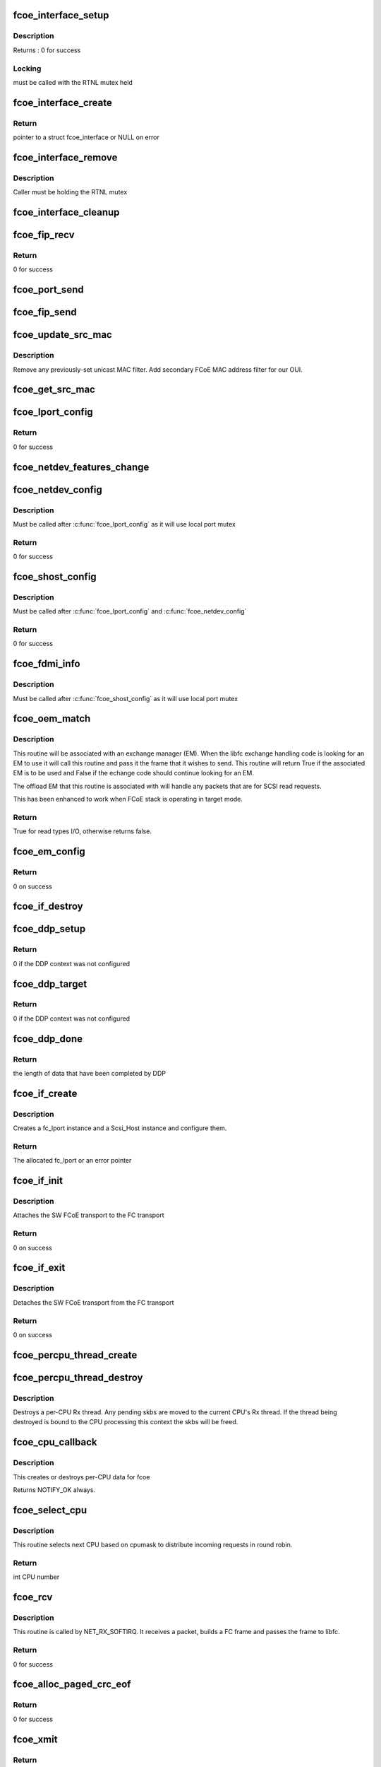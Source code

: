 .. -*- coding: utf-8; mode: rst -*-
.. src-file: drivers/scsi/fcoe/fcoe.c

.. _`fcoe_interface_setup`:

fcoe_interface_setup
====================

.. c:function:: int fcoe_interface_setup(struct fcoe_interface *fcoe, struct net_device *netdev)

    Setup a FCoE interface

    :param struct fcoe_interface \*fcoe:
        The new FCoE interface

    :param struct net_device \*netdev:
        The net device that the fcoe interface is on

.. _`fcoe_interface_setup.description`:

Description
-----------

Returns : 0 for success

.. _`fcoe_interface_setup.locking`:

Locking
-------

must be called with the RTNL mutex held

.. _`fcoe_interface_create`:

fcoe_interface_create
=====================

.. c:function:: struct fcoe_interface *fcoe_interface_create(struct net_device *netdev, enum fip_state fip_mode)

    Create a FCoE interface on a net device

    :param struct net_device \*netdev:
        The net device to create the FCoE interface on

    :param enum fip_state fip_mode:
        The mode to use for FIP

.. _`fcoe_interface_create.return`:

Return
------

pointer to a struct fcoe_interface or NULL on error

.. _`fcoe_interface_remove`:

fcoe_interface_remove
=====================

.. c:function:: void fcoe_interface_remove(struct fcoe_interface *fcoe)

    remove FCoE interface from netdev

    :param struct fcoe_interface \*fcoe:
        The FCoE interface to be cleaned up

.. _`fcoe_interface_remove.description`:

Description
-----------

Caller must be holding the RTNL mutex

.. _`fcoe_interface_cleanup`:

fcoe_interface_cleanup
======================

.. c:function:: void fcoe_interface_cleanup(struct fcoe_interface *fcoe)

    Clean up a FCoE interface

    :param struct fcoe_interface \*fcoe:
        The FCoE interface to be cleaned up

.. _`fcoe_fip_recv`:

fcoe_fip_recv
=============

.. c:function:: int fcoe_fip_recv(struct sk_buff *skb, struct net_device *netdev, struct packet_type *ptype, struct net_device *orig_dev)

    Handler for received FIP frames

    :param struct sk_buff \*skb:
        The receive skb

    :param struct net_device \*netdev:
        The associated net device

    :param struct packet_type \*ptype:
        The packet_type structure which was used to register this handler

    :param struct net_device \*orig_dev:
        The original net_device the the skb was received on.
        (in case dev is a bond)

.. _`fcoe_fip_recv.return`:

Return
------

0 for success

.. _`fcoe_port_send`:

fcoe_port_send
==============

.. c:function:: void fcoe_port_send(struct fcoe_port *port, struct sk_buff *skb)

    Send an Ethernet-encapsulated FIP/FCoE frame

    :param struct fcoe_port \*port:
        The FCoE port

    :param struct sk_buff \*skb:
        The FIP/FCoE packet to be sent

.. _`fcoe_fip_send`:

fcoe_fip_send
=============

.. c:function:: void fcoe_fip_send(struct fcoe_ctlr *fip, struct sk_buff *skb)

    Send an Ethernet-encapsulated FIP frame

    :param struct fcoe_ctlr \*fip:
        The FCoE controller

    :param struct sk_buff \*skb:
        The FIP packet to be sent

.. _`fcoe_update_src_mac`:

fcoe_update_src_mac
===================

.. c:function:: void fcoe_update_src_mac(struct fc_lport *lport, u8 *addr)

    Update the Ethernet MAC filters

    :param struct fc_lport \*lport:
        The local port to update the source MAC on

    :param u8 \*addr:
        Unicast MAC address to add

.. _`fcoe_update_src_mac.description`:

Description
-----------

Remove any previously-set unicast MAC filter.
Add secondary FCoE MAC address filter for our OUI.

.. _`fcoe_get_src_mac`:

fcoe_get_src_mac
================

.. c:function:: u8 *fcoe_get_src_mac(struct fc_lport *lport)

    return the Ethernet source address for an lport

    :param struct fc_lport \*lport:
        libfc lport

.. _`fcoe_lport_config`:

fcoe_lport_config
=================

.. c:function:: int fcoe_lport_config(struct fc_lport *lport)

    Set up a local port

    :param struct fc_lport \*lport:
        The local port to be setup

.. _`fcoe_lport_config.return`:

Return
------

0 for success

.. _`fcoe_netdev_features_change`:

fcoe_netdev_features_change
===========================

.. c:function:: void fcoe_netdev_features_change(struct fc_lport *lport, struct net_device *netdev)

    Updates the lport's offload flags based on the LLD netdev's FCoE feature flags

    :param struct fc_lport \*lport:
        *undescribed*

    :param struct net_device \*netdev:
        *undescribed*

.. _`fcoe_netdev_config`:

fcoe_netdev_config
==================

.. c:function:: int fcoe_netdev_config(struct fc_lport *lport, struct net_device *netdev)

    Set up net devive for SW FCoE

    :param struct fc_lport \*lport:
        The local port that is associated with the net device

    :param struct net_device \*netdev:
        The associated net device

.. _`fcoe_netdev_config.description`:

Description
-----------

Must be called after \ :c:func:`fcoe_lport_config`\  as it will use local port mutex

.. _`fcoe_netdev_config.return`:

Return
------

0 for success

.. _`fcoe_shost_config`:

fcoe_shost_config
=================

.. c:function:: int fcoe_shost_config(struct fc_lport *lport, struct device *dev)

    Set up the SCSI host associated with a local port

    :param struct fc_lport \*lport:
        The local port

    :param struct device \*dev:
        The device associated with the SCSI host

.. _`fcoe_shost_config.description`:

Description
-----------

Must be called after \ :c:func:`fcoe_lport_config`\  and \ :c:func:`fcoe_netdev_config`\ 

.. _`fcoe_shost_config.return`:

Return
------

0 for success

.. _`fcoe_fdmi_info`:

fcoe_fdmi_info
==============

.. c:function:: void fcoe_fdmi_info(struct fc_lport *lport, struct net_device *netdev)

    Get FDMI related info from net devive for SW FCoE

    :param struct fc_lport \*lport:
        The local port that is associated with the net device

    :param struct net_device \*netdev:
        The associated net device

.. _`fcoe_fdmi_info.description`:

Description
-----------

Must be called after \ :c:func:`fcoe_shost_config`\  as it will use local port mutex

.. _`fcoe_oem_match`:

fcoe_oem_match
==============

.. c:function:: bool fcoe_oem_match(struct fc_frame *fp)

    The match routine for the offloaded exchange manager

    :param struct fc_frame \*fp:
        The I/O frame

.. _`fcoe_oem_match.description`:

Description
-----------

This routine will be associated with an exchange manager (EM). When
the libfc exchange handling code is looking for an EM to use it will
call this routine and pass it the frame that it wishes to send. This
routine will return True if the associated EM is to be used and False
if the echange code should continue looking for an EM.

The offload EM that this routine is associated with will handle any
packets that are for SCSI read requests.

This has been enhanced to work when FCoE stack is operating in target
mode.

.. _`fcoe_oem_match.return`:

Return
------

True for read types I/O, otherwise returns false.

.. _`fcoe_em_config`:

fcoe_em_config
==============

.. c:function:: int fcoe_em_config(struct fc_lport *lport)

    Allocate and configure an exchange manager

    :param struct fc_lport \*lport:
        The local port that the new EM will be associated with

.. _`fcoe_em_config.return`:

Return
------

0 on success

.. _`fcoe_if_destroy`:

fcoe_if_destroy
===============

.. c:function:: void fcoe_if_destroy(struct fc_lport *lport)

    Tear down a SW FCoE instance

    :param struct fc_lport \*lport:
        The local port to be destroyed

.. _`fcoe_ddp_setup`:

fcoe_ddp_setup
==============

.. c:function:: int fcoe_ddp_setup(struct fc_lport *lport, u16 xid, struct scatterlist *sgl, unsigned int sgc)

    Call a LLD's ddp_setup through the net device

    :param struct fc_lport \*lport:
        The local port to setup DDP for

    :param u16 xid:
        The exchange ID for this DDP transfer

    :param struct scatterlist \*sgl:
        The scatterlist describing this transfer

    :param unsigned int sgc:
        The number of sg items

.. _`fcoe_ddp_setup.return`:

Return
------

0 if the DDP context was not configured

.. _`fcoe_ddp_target`:

fcoe_ddp_target
===============

.. c:function:: int fcoe_ddp_target(struct fc_lport *lport, u16 xid, struct scatterlist *sgl, unsigned int sgc)

    Call a LLD's ddp_target through the net device

    :param struct fc_lport \*lport:
        The local port to setup DDP for

    :param u16 xid:
        The exchange ID for this DDP transfer

    :param struct scatterlist \*sgl:
        The scatterlist describing this transfer

    :param unsigned int sgc:
        The number of sg items

.. _`fcoe_ddp_target.return`:

Return
------

0 if the DDP context was not configured

.. _`fcoe_ddp_done`:

fcoe_ddp_done
=============

.. c:function:: int fcoe_ddp_done(struct fc_lport *lport, u16 xid)

    Call a LLD's ddp_done through the net device

    :param struct fc_lport \*lport:
        The local port to complete DDP on

    :param u16 xid:
        The exchange ID for this DDP transfer

.. _`fcoe_ddp_done.return`:

Return
------

the length of data that have been completed by DDP

.. _`fcoe_if_create`:

fcoe_if_create
==============

.. c:function:: struct fc_lport *fcoe_if_create(struct fcoe_interface *fcoe, struct device *parent, int npiv)

    Create a FCoE instance on an interface

    :param struct fcoe_interface \*fcoe:
        The FCoE interface to create a local port on

    :param struct device \*parent:
        The device pointer to be the parent in sysfs for the SCSI host

    :param int npiv:
        Indicates if the port is a vport or not

.. _`fcoe_if_create.description`:

Description
-----------

Creates a fc_lport instance and a Scsi_Host instance and configure them.

.. _`fcoe_if_create.return`:

Return
------

The allocated fc_lport or an error pointer

.. _`fcoe_if_init`:

fcoe_if_init
============

.. c:function:: int fcoe_if_init( void)

    Initialization routine for fcoe.ko

    :param  void:
        no arguments

.. _`fcoe_if_init.description`:

Description
-----------

Attaches the SW FCoE transport to the FC transport

.. _`fcoe_if_init.return`:

Return
------

0 on success

.. _`fcoe_if_exit`:

fcoe_if_exit
============

.. c:function:: int __exit fcoe_if_exit( void)

    Tear down fcoe.ko

    :param  void:
        no arguments

.. _`fcoe_if_exit.description`:

Description
-----------

Detaches the SW FCoE transport from the FC transport

.. _`fcoe_if_exit.return`:

Return
------

0 on success

.. _`fcoe_percpu_thread_create`:

fcoe_percpu_thread_create
=========================

.. c:function:: void fcoe_percpu_thread_create(unsigned int cpu)

    Create a receive thread for an online CPU

    :param unsigned int cpu:
        The CPU index of the CPU to create a receive thread for

.. _`fcoe_percpu_thread_destroy`:

fcoe_percpu_thread_destroy
==========================

.. c:function:: void fcoe_percpu_thread_destroy(unsigned int cpu)

    Remove the receive thread of a CPU

    :param unsigned int cpu:
        The CPU index of the CPU whose receive thread is to be destroyed

.. _`fcoe_percpu_thread_destroy.description`:

Description
-----------

Destroys a per-CPU Rx thread. Any pending skbs are moved to the
current CPU's Rx thread. If the thread being destroyed is bound to
the CPU processing this context the skbs will be freed.

.. _`fcoe_cpu_callback`:

fcoe_cpu_callback
=================

.. c:function:: int fcoe_cpu_callback(struct notifier_block *nfb, unsigned long action, void *hcpu)

    Handler for CPU hotplug events

    :param struct notifier_block \*nfb:
        The callback data block

    :param unsigned long action:
        The event triggering the callback

    :param void \*hcpu:
        The index of the CPU that the event is for

.. _`fcoe_cpu_callback.description`:

Description
-----------

This creates or destroys per-CPU data for fcoe

Returns NOTIFY_OK always.

.. _`fcoe_select_cpu`:

fcoe_select_cpu
===============

.. c:function:: unsigned int fcoe_select_cpu( void)

    Selects CPU to handle post-processing of incoming command.

    :param  void:
        no arguments

.. _`fcoe_select_cpu.description`:

Description
-----------

This routine selects next CPU based on cpumask to distribute
incoming requests in round robin.

.. _`fcoe_select_cpu.return`:

Return
------

int CPU number

.. _`fcoe_rcv`:

fcoe_rcv
========

.. c:function:: int fcoe_rcv(struct sk_buff *skb, struct net_device *netdev, struct packet_type *ptype, struct net_device *olddev)

    Receive packets from a net device

    :param struct sk_buff \*skb:
        The received packet

    :param struct net_device \*netdev:
        The net device that the packet was received on

    :param struct packet_type \*ptype:
        The packet type context

    :param struct net_device \*olddev:
        The last device net device

.. _`fcoe_rcv.description`:

Description
-----------

This routine is called by NET_RX_SOFTIRQ. It receives a packet, builds a
FC frame and passes the frame to libfc.

.. _`fcoe_rcv.return`:

Return
------

0 for success

.. _`fcoe_alloc_paged_crc_eof`:

fcoe_alloc_paged_crc_eof
========================

.. c:function:: int fcoe_alloc_paged_crc_eof(struct sk_buff *skb, int tlen)

    Allocate a page to be used for the trailer CRC

    :param struct sk_buff \*skb:
        The packet to be transmitted

    :param int tlen:
        The total length of the trailer

.. _`fcoe_alloc_paged_crc_eof.return`:

Return
------

0 for success

.. _`fcoe_xmit`:

fcoe_xmit
=========

.. c:function:: int fcoe_xmit(struct fc_lport *lport, struct fc_frame *fp)

    Transmit a FCoE frame

    :param struct fc_lport \*lport:
        The local port that the frame is to be transmitted for

    :param struct fc_frame \*fp:
        The frame to be transmitted

.. _`fcoe_xmit.return`:

Return
------

0 for success

.. _`fcoe_percpu_flush_done`:

fcoe_percpu_flush_done
======================

.. c:function:: void fcoe_percpu_flush_done(struct sk_buff *skb)

    Indicate per-CPU queue flush completion

    :param struct sk_buff \*skb:
        The completed skb (argument required by destructor)

.. _`fcoe_filter_frames`:

fcoe_filter_frames
==================

.. c:function:: int fcoe_filter_frames(struct fc_lport *lport, struct fc_frame *fp)

    filter out bad fcoe frames, i.e. bad CRC

    :param struct fc_lport \*lport:
        The local port the frame was received on

    :param struct fc_frame \*fp:
        The received frame

.. _`fcoe_filter_frames.return`:

Return
------

0 on passing filtering checks

.. _`fcoe_recv_frame`:

fcoe_recv_frame
===============

.. c:function:: void fcoe_recv_frame(struct sk_buff *skb)

    process a single received frame

    :param struct sk_buff \*skb:
        frame to process

.. _`fcoe_percpu_receive_thread`:

fcoe_percpu_receive_thread
==========================

.. c:function:: int fcoe_percpu_receive_thread(void *arg)

    The per-CPU packet receive thread

    :param void \*arg:
        The per-CPU context

.. _`fcoe_percpu_receive_thread.return`:

Return
------

0 for success

.. _`fcoe_dev_setup`:

fcoe_dev_setup
==============

.. c:function:: void fcoe_dev_setup( void)

    Setup the link change notification interface

    :param  void:
        no arguments

.. _`fcoe_dev_cleanup`:

fcoe_dev_cleanup
================

.. c:function:: void fcoe_dev_cleanup( void)

    Cleanup the link change notification interface

    :param  void:
        no arguments

.. _`fcoe_device_notification`:

fcoe_device_notification
========================

.. c:function:: int fcoe_device_notification(struct notifier_block *notifier, ulong event, void *ptr)

    Handler for net device events

    :param struct notifier_block \*notifier:
        The context of the notification

    :param ulong event:
        The type of event

    :param void \*ptr:
        The net device that the event was on

.. _`fcoe_device_notification.description`:

Description
-----------

This function is called by the Ethernet driver in case of link change event.

.. _`fcoe_device_notification.return`:

Return
------

0 for success

.. _`fcoe_disable`:

fcoe_disable
============

.. c:function:: int fcoe_disable(struct net_device *netdev)

    Disables a FCoE interface

    :param struct net_device \*netdev:
        The net_device object the Ethernet interface to create on

.. _`fcoe_disable.description`:

Description
-----------

Called from fcoe transport.

.. _`fcoe_disable.return`:

Return
------

0 for success

.. _`fcoe_disable.deprecated`:

Deprecated
----------

use \ :c:func:`fcoe_ctlr_enabled`\ 

.. _`fcoe_enable`:

fcoe_enable
===========

.. c:function:: int fcoe_enable(struct net_device *netdev)

    Enables a FCoE interface

    :param struct net_device \*netdev:
        The net_device object the Ethernet interface to create on

.. _`fcoe_enable.description`:

Description
-----------

Called from fcoe transport.

.. _`fcoe_enable.return`:

Return
------

0 for success

.. _`fcoe_ctlr_enabled`:

fcoe_ctlr_enabled
=================

.. c:function:: int fcoe_ctlr_enabled(struct fcoe_ctlr_device *cdev)

    Enable or disable an FCoE Controller

    :param struct fcoe_ctlr_device \*cdev:
        The FCoE Controller that is being enabled or disabled

.. _`fcoe_ctlr_enabled.description`:

Description
-----------

fcoe_sysfs will ensure that the state of 'enabled' has
changed, so no checking is necessary here. This routine simply
calls fcoe_enable or fcoe_disable, both of which are deprecated.
When those routines are removed the functionality can be merged
here.

.. _`fcoe_destroy`:

fcoe_destroy
============

.. c:function:: int fcoe_destroy(struct net_device *netdev)

    Destroy a FCoE interface

    :param struct net_device \*netdev:
        The net_device object the Ethernet interface to create on

.. _`fcoe_destroy.description`:

Description
-----------

Called from fcoe transport

.. _`fcoe_destroy.return`:

Return
------

0 for success

.. _`fcoe_destroy_work`:

fcoe_destroy_work
=================

.. c:function:: void fcoe_destroy_work(struct work_struct *work)

    Destroy a FCoE port in a deferred work context

    :param struct work_struct \*work:
        Handle to the FCoE port to be destroyed

.. _`fcoe_match`:

fcoe_match
==========

.. c:function:: bool fcoe_match(struct net_device *netdev)

    Check if the FCoE is supported on the given netdevice

    :param struct net_device \*netdev:
        The net_device object the Ethernet interface to create on

.. _`fcoe_match.description`:

Description
-----------

Called from fcoe transport.

.. _`fcoe_match.return`:

Return
------

always returns true as this is the default FCoE transport,
i.e., support all netdevs.

.. _`fcoe_dcb_create`:

fcoe_dcb_create
===============

.. c:function:: void fcoe_dcb_create(struct fcoe_interface *fcoe)

    Initialize DCB attributes and hooks

    :param struct fcoe_interface \*fcoe:
        *undescribed*

.. _`_fcoe_create`:

_fcoe_create
============

.. c:function:: int _fcoe_create(struct net_device *netdev, enum fip_state fip_mode, enum fcoe_create_link_state link_state)

    (internal) Create a fcoe interface

    :param struct net_device \*netdev:
        The net_device object the Ethernet interface to create on

    :param enum fip_state fip_mode:
        The FIP mode for this creation

    :param enum fcoe_create_link_state link_state:
        The ctlr link state on creation

.. _`_fcoe_create.description`:

Description
-----------

Called from either the libfcoe 'create' module parameter
via fcoe_create or from fcoe_syfs's ctlr_create file.

libfcoe's 'create' module parameter is deprecated so some
consolidation of code can be done when that interface is
removed.

.. _`fcoe_create`:

fcoe_create
===========

.. c:function:: int fcoe_create(struct net_device *netdev, enum fip_state fip_mode)

    Create a fcoe interface

    :param struct net_device \*netdev:
        The net_device object the Ethernet interface to create on

    :param enum fip_state fip_mode:
        The FIP mode for this creation

.. _`fcoe_create.description`:

Description
-----------

Called from fcoe transport

.. _`fcoe_create.return`:

Return
------

0 for success

.. _`fcoe_ctlr_alloc`:

fcoe_ctlr_alloc
===============

.. c:function:: int fcoe_ctlr_alloc(struct net_device *netdev)

    Allocate a fcoe interface from fcoe_sysfs

    :param struct net_device \*netdev:
        The net_device to be used by the allocated FCoE Controller

.. _`fcoe_ctlr_alloc.description`:

Description
-----------

This routine is called from fcoe_sysfs. It will start the fcoe_ctlr
in a link_down state. The allows the user an opportunity to configure
the FCoE Controller from sysfs before enabling the FCoE Controller.

Creating in with this routine starts the FCoE Controller in Fabric
mode. The user can change to VN2VN or another mode before enabling.

.. _`fcoe_link_ok`:

fcoe_link_ok
============

.. c:function:: int fcoe_link_ok(struct fc_lport *lport)

    Check if the link is OK for a local port

    :param struct fc_lport \*lport:
        The local port to check link on

.. _`fcoe_link_ok.return`:

Return
------

0 if link is UP and OK, -1 if not

.. _`fcoe_percpu_clean`:

fcoe_percpu_clean
=================

.. c:function:: void fcoe_percpu_clean(struct fc_lport *lport)

    Clear all pending skbs for an local port

    :param struct fc_lport \*lport:
        The local port whose skbs are to be cleared

.. _`fcoe_percpu_clean.description`:

Description
-----------

Must be called with fcoe_create_mutex held to single-thread completion.

This flushes the pending skbs by adding a new skb to each queue and
waiting until they are all freed.  This assures us that not only are
there no packets that will be handled by the lport, but also that any
threads already handling packet have returned.

.. _`fcoe_reset`:

fcoe_reset
==========

.. c:function:: int fcoe_reset(struct Scsi_Host *shost)

    Reset a local port

    :param struct Scsi_Host \*shost:
        The SCSI host associated with the local port to be reset

.. _`fcoe_reset.return`:

Return
------

Always 0 (return value required by FC transport template)

.. _`fcoe_hostlist_lookup_port`:

fcoe_hostlist_lookup_port
=========================

.. c:function:: struct fcoe_interface *fcoe_hostlist_lookup_port(const struct net_device *netdev)

    Find the FCoE interface associated with a net device

    :param const struct net_device \*netdev:
        The net device used as a key

.. _`fcoe_hostlist_lookup_port.locking`:

Locking
-------

Must be called with the RNL mutex held.

.. _`fcoe_hostlist_lookup_port.return`:

Return
------

NULL or the FCoE interface

.. _`fcoe_hostlist_lookup`:

fcoe_hostlist_lookup
====================

.. c:function:: struct fc_lport *fcoe_hostlist_lookup(const struct net_device *netdev)

    Find the local port associated with a given net device

    :param const struct net_device \*netdev:
        The netdevice used as a key

.. _`fcoe_hostlist_lookup.locking`:

Locking
-------

Must be called with the RTNL mutex held

.. _`fcoe_hostlist_lookup.return`:

Return
------

NULL or the local port

.. _`fcoe_hostlist_add`:

fcoe_hostlist_add
=================

.. c:function:: int fcoe_hostlist_add(const struct fc_lport *lport)

    Add the FCoE interface identified by a local port to the hostlist

    :param const struct fc_lport \*lport:
        The local port that identifies the FCoE interface to be added

.. _`fcoe_hostlist_add.locking`:

Locking
-------

must be called with the RTNL mutex held

.. _`fcoe_hostlist_add.return`:

Return
------

0 for success

.. _`fcoe_hostlist_del`:

fcoe_hostlist_del
=================

.. c:function:: void fcoe_hostlist_del(const struct fc_lport *lport)

    Remove the FCoE interface identified by a local port to the hostlist

    :param const struct fc_lport \*lport:
        The local port that identifies the FCoE interface to be added

.. _`fcoe_hostlist_del.locking`:

Locking
-------

must be called with the RTNL mutex held

.. _`fcoe_init`:

fcoe_init
=========

.. c:function:: int fcoe_init( void)

    Initialize fcoe.ko

    :param  void:
        no arguments

.. _`fcoe_init.return`:

Return
------

0 on success, or a negative value on failure

.. _`fcoe_exit`:

fcoe_exit
=========

.. c:function:: void __exit fcoe_exit( void)

    Clean up fcoe.ko

    :param  void:
        no arguments

.. _`fcoe_exit.return`:

Return
------

0 on success or a  negative value on failure

.. _`fcoe_flogi_resp`:

fcoe_flogi_resp
===============

.. c:function:: void fcoe_flogi_resp(struct fc_seq *seq, struct fc_frame *fp, void *arg)

    FCoE specific FLOGI and FDISC response handler

    :param struct fc_seq \*seq:
        active sequence in the FLOGI or FDISC exchange

    :param struct fc_frame \*fp:
        response frame, or error encoded in a pointer (timeout)

    :param void \*arg:
        pointer the the fcoe_ctlr structure

.. _`fcoe_flogi_resp.description`:

Description
-----------

This handles MAC address management for FCoE, then passes control on to
the libfc FLOGI response handler.

.. _`fcoe_logo_resp`:

fcoe_logo_resp
==============

.. c:function:: void fcoe_logo_resp(struct fc_seq *seq, struct fc_frame *fp, void *arg)

    FCoE specific LOGO response handler

    :param struct fc_seq \*seq:
        active sequence in the LOGO exchange

    :param struct fc_frame \*fp:
        response frame, or error encoded in a pointer (timeout)

    :param void \*arg:
        pointer the the fcoe_ctlr structure

.. _`fcoe_logo_resp.description`:

Description
-----------

This handles MAC address management for FCoE, then passes control on to
the libfc LOGO response handler.

.. _`fcoe_elsct_send`:

fcoe_elsct_send
===============

.. c:function:: struct fc_seq *fcoe_elsct_send(struct fc_lport *lport, u32 did, struct fc_frame *fp, unsigned int op, void (*) resp (struct fc_seq *, struct fc_frame *, void *, void *arg, u32 timeout)

    FCoE specific ELS handler

    :param struct fc_lport \*lport:
        *undescribed*

    :param u32 did:
        *undescribed*

    :param struct fc_frame \*fp:
        *undescribed*

    :param unsigned int op:
        *undescribed*

    :param (void (\*) resp (struct fc_seq \*, struct fc_frame \*, void \*):
        *undescribed*

    :param void \*arg:
        *undescribed*

    :param u32 timeout:
        *undescribed*

.. _`fcoe_elsct_send.description`:

Description
-----------

This does special case handling of FIP encapsualted ELS exchanges for FCoE,
using FCoE specific response handlers and passing the FIP controller as
the argument (the lport is still available from the exchange).

Most of the work here is just handed off to the libfc routine.

.. _`fcoe_vport_create`:

fcoe_vport_create
=================

.. c:function:: int fcoe_vport_create(struct fc_vport *vport, bool disabled)

    create an fc_host/scsi_host for a vport

    :param struct fc_vport \*vport:
        fc_vport object to create a new fc_host for

    :param bool disabled:
        start the new fc_host in a disabled state by default?

.. _`fcoe_vport_create.return`:

Return
------

0 for success

.. _`fcoe_vport_destroy`:

fcoe_vport_destroy
==================

.. c:function:: int fcoe_vport_destroy(struct fc_vport *vport)

    destroy the fc_host/scsi_host for a vport

    :param struct fc_vport \*vport:
        fc_vport object that is being destroyed

.. _`fcoe_vport_destroy.return`:

Return
------

0 for success

.. _`fcoe_vport_disable`:

fcoe_vport_disable
==================

.. c:function:: int fcoe_vport_disable(struct fc_vport *vport, bool disable)

    change vport state

    :param struct fc_vport \*vport:
        vport to bring online/offline

    :param bool disable:
        should the vport be disabled?

.. _`fcoe_set_vport_symbolic_name`:

fcoe_set_vport_symbolic_name
============================

.. c:function:: void fcoe_set_vport_symbolic_name(struct fc_vport *vport)

    append vport string to symbolic name

    :param struct fc_vport \*vport:
        fc_vport with a new symbolic name string

.. _`fcoe_set_vport_symbolic_name.description`:

Description
-----------

After generating a new symbolic name string, a new RSPN_ID request is
sent to the name server.  There is no response handler, so if it fails
for some reason it will not be retried.

.. _`fcoe_set_port_id`:

fcoe_set_port_id
================

.. c:function:: void fcoe_set_port_id(struct fc_lport *lport, u32 port_id, struct fc_frame *fp)

    Callback from libfc when Port_ID is set.

    :param struct fc_lport \*lport:
        the local port

    :param u32 port_id:
        the port ID

    :param struct fc_frame \*fp:
        the received frame, if any, that caused the port_id to be set.

.. _`fcoe_set_port_id.description`:

Description
-----------

This routine handles the case where we received a FLOGI and are
entering point-to-point mode.  We need to call \ :c:func:`fcoe_ctlr_recv_flogi`\ 
so it can set the non-mapped mode and gateway address.

The FLOGI LS_ACC is handled by \ :c:func:`fcoe_flogi_resp`\ .

.. This file was automatic generated / don't edit.

